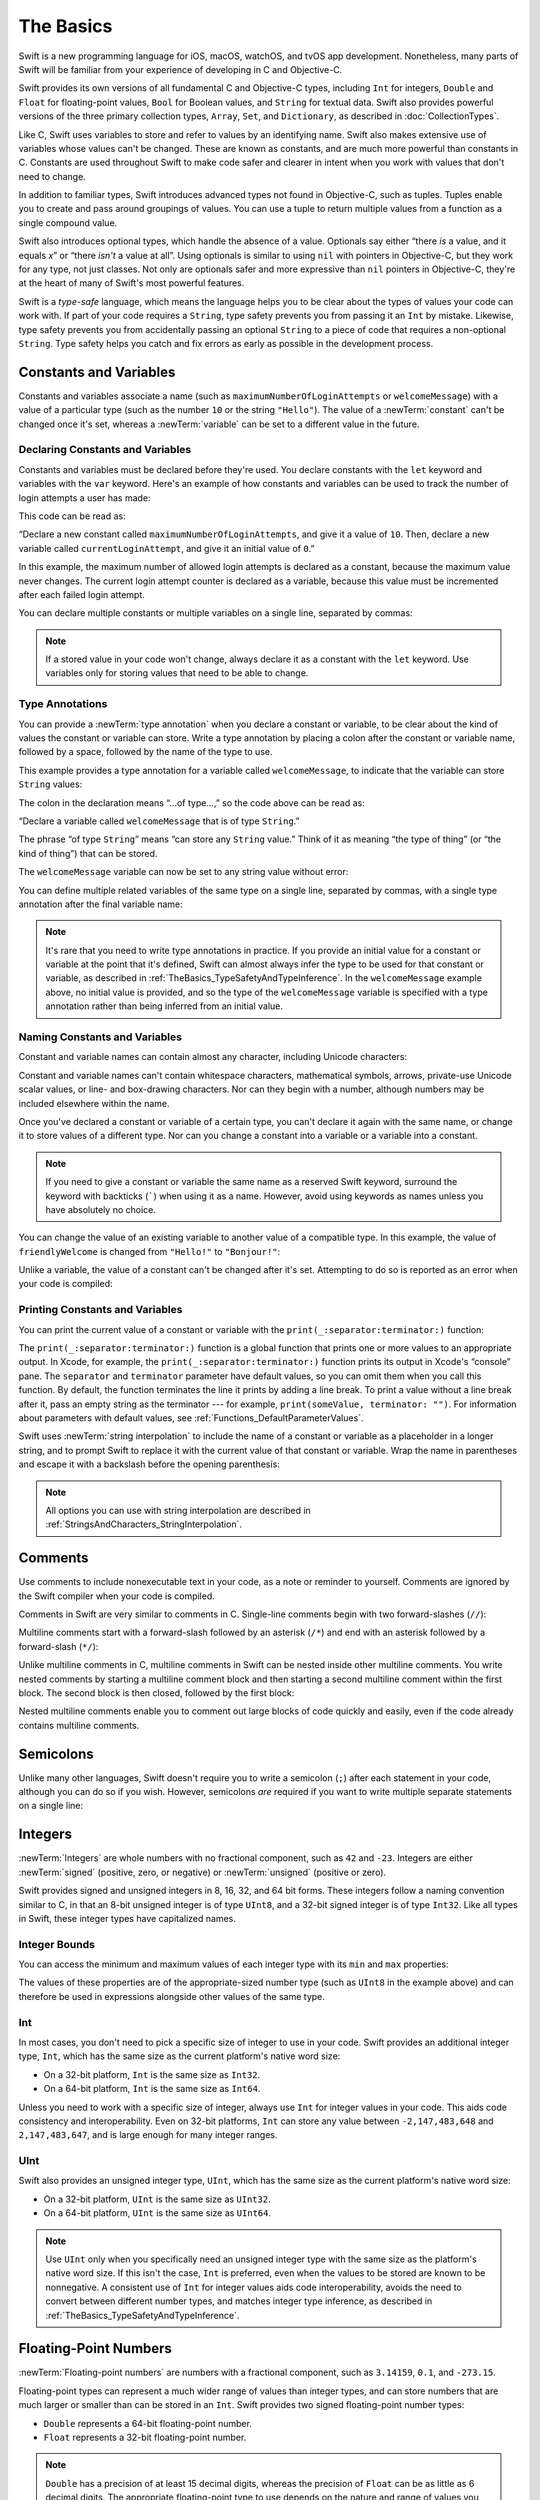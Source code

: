 The Basics
==========

Swift is a new programming language for iOS, macOS, watchOS, and tvOS app development.
Nonetheless, many parts of Swift will be familiar
from your experience of developing in C and Objective-C.

Swift provides its own versions of all fundamental C and Objective-C types,
including ``Int`` for integers, ``Double`` and ``Float`` for floating-point values,
``Bool`` for Boolean values, and ``String`` for textual data.
Swift also provides powerful versions of the three primary collection types,
``Array``, ``Set``, and ``Dictionary``,
as described in :doc:`CollectionTypes`.

Like C, Swift uses variables to store and refer to values by an identifying name.
Swift also makes extensive use of variables whose values can't be changed.
These are known as constants, and are much more powerful than constants in C.
Constants are used throughout Swift to make code safer and clearer in intent
when you work with values that don't need to change.

In addition to familiar types,
Swift introduces advanced types not found in Objective-C, such as tuples.
Tuples enable you to create and pass around groupings of values.
You can use a tuple to return multiple values from a function as a single compound value.

Swift also introduces optional types,
which handle the absence of a value.
Optionals say either “there *is* a value, and it equals *x*”
or “there *isn't* a value at all”.
Using optionals is similar to using ``nil`` with pointers in Objective-C,
but they work for any type, not just classes.
Not only are optionals safer and more expressive than ``nil`` pointers in Objective-C,
they're at the heart of many of Swift's most powerful features.

Swift is a *type-safe* language,
which means the language helps you to be clear about the types of values your code can work with.
If part of your code requires a ``String``,
type safety prevents you from passing it an ``Int`` by mistake.
Likewise, type safety prevents you from
accidentally passing an optional ``String``
to a piece of code that requires a non-optional ``String``.
Type safety helps you catch and fix errors as early as possible in the development process.

.. _TheBasics_ConstantsAndVariables:

Constants and Variables
-----------------------

Constants and variables associate a name
(such as ``maximumNumberOfLoginAttempts`` or ``welcomeMessage``)
with a value of a particular type
(such as the number ``10`` or the string ``"Hello"``).
The value of a :newTerm:`constant` can't be changed once it's set,
whereas a :newTerm:`variable` can be set to a different value in the future.

.. _TheBasics_DeclaringConstantsAndVariables:

Declaring Constants and Variables
~~~~~~~~~~~~~~~~~~~~~~~~~~~~~~~~~

Constants and variables must be declared before they're used.
You declare constants with the ``let`` keyword
and variables with the ``var`` keyword.
Here's an example of how constants and variables can be used
to track the number of login attempts a user has made:

.. testcode:: constantsAndVariables
   :compile: true

   -> let maximumNumberOfLoginAttempts = 10
   -> var currentLoginAttempt = 0

This code can be read as:

“Declare a new constant called ``maximumNumberOfLoginAttempts``,
and give it a value of ``10``.
Then, declare a new variable called ``currentLoginAttempt``,
and give it an initial value of ``0``.”

In this example,
the maximum number of allowed login attempts is declared as a constant,
because the maximum value never changes.
The current login attempt counter is declared as a variable,
because this value must be incremented after each failed login attempt.

You can declare multiple constants or multiple variables on a single line,
separated by commas:

.. testcode:: multipleDeclarations
   :compile: true

   -> var x = 0.0, y = 0.0, z = 0.0
   >> print(x, y, z)
   << 0.0 0.0 0.0

.. note::

   If a stored value in your code won't change,
   always declare it as a constant with the ``let`` keyword.
   Use variables only for storing values that need to be able to change.

.. _TheBasics_TypeAnnotations:

Type Annotations
~~~~~~~~~~~~~~~~

You can provide a :newTerm:`type annotation` when you declare a constant or variable,
to be clear about the kind of values the constant or variable can store.
Write a type annotation by placing a colon after the constant or variable name,
followed by a space, followed by the name of the type to use.

This example provides a type annotation for a variable called ``welcomeMessage``,
to indicate that the variable can store ``String`` values:

.. testcode:: typeAnnotations
   :compile: true

   -> var welcomeMessage: String

The colon in the declaration means “…of type…,”
so the code above can be read as:

“Declare a variable called ``welcomeMessage`` that is of type ``String``.”

The phrase “of type ``String``” means “can store any ``String`` value.”
Think of it as meaning “the type of thing” (or “the kind of thing”) that can be stored.

The ``welcomeMessage`` variable can now be set to any string value without error:

.. testcode:: typeAnnotations
   :compile: true

   -> welcomeMessage = "Hello"
   >> print(welcomeMessage)
   << Hello

You can define multiple related variables of the same type on a single line,
separated by commas, with a single type annotation after the final variable name:

.. testcode:: typeAnnotations
   :compile: true

   -> var red, green, blue: Double

.. note::

   It's rare that you need to write type annotations in practice.
   If you provide an initial value for a constant or variable at the point that it's defined,
   Swift can almost always infer the type to be used for that constant or variable,
   as described in :ref:`TheBasics_TypeSafetyAndTypeInference`.
   In the ``welcomeMessage`` example above, no initial value is provided,
   and so the type of the ``welcomeMessage`` variable is specified with a type annotation
   rather than being inferred from an initial value.

.. _TheBasics_NamingConstantsAndVariables:

Naming Constants and Variables
~~~~~~~~~~~~~~~~~~~~~~~~~~~~~~

Constant and variable names can contain almost any character,
including Unicode characters:

.. testcode:: constantsAndVariables
   :compile: true

   -> let π = 3.14159
   -> let 你好 = "你好世界"
   -> let 🐶🐮 = "dogcow"

Constant and variable names can't contain
whitespace characters, mathematical symbols, arrows, private-use Unicode scalar values,
or line- and box-drawing characters.
Nor can they begin with a number,
although numbers may be included elsewhere within the name.

Once you've declared a constant or variable of a certain type,
you can't declare it again with the same name,
or change it to store values of a different type.
Nor can you change a constant into a variable
or a variable into a constant.

.. note::

   If you need to give a constant or variable the same name as a reserved Swift keyword,
   surround the keyword with backticks (`````) when using it as a name.
   However, avoid using keywords as names unless you have absolutely no choice.

You can change the value of an existing variable to another value of a compatible type.
In this example, the value of ``friendlyWelcome`` is changed from
``"Hello!"`` to ``"Bonjour!"``:

.. testcode:: constantsAndVariables
   :compile: true
    
   -> var friendlyWelcome = "Hello!"
   -> friendlyWelcome = "Bonjour!"
   /> friendlyWelcome is now \"\(friendlyWelcome)\"
   </ friendlyWelcome is now "Bonjour!"

Unlike a variable, the value of a constant can't be changed after it's set.
Attempting to do so is reported as an error when your code is compiled:

.. testcode:: constantsAndVariables_err
   :compile: true

   -> let languageName = "Swift"
   -> languageName = "Swift++"
   // This is a compile-time error: languageName cannot be changed.
   !$ error: cannot assign to value: 'languageName' is a 'let' constant
   !! languageName = "Swift++"
   !! ^~~~~~~~~~~~
   !! /tmp/swifttest.swift:1:1: note: change 'let' to 'var' to make it mutable
   !! let languageName = "Swift"
   !! ^~~
   !! var

.. _TheBasics_PrintingConstantsAndVariables:

Printing Constants and Variables
~~~~~~~~~~~~~~~~~~~~~~~~~~~~~~~~

You can print the current value of a constant or variable with the ``print(_:separator:terminator:)`` function:

.. testcode:: constantsAndVariables
   :compile: true

   -> print(friendlyWelcome)
   <- Bonjour!

The ``print(_:separator:terminator:)`` function
is a global function that prints one or more values
to an appropriate output.
In Xcode, for example,
the ``print(_:separator:terminator:)`` function prints its output in Xcode's “console” pane.
The ``separator`` and ``terminator`` parameter have default values,
so you can omit them when you call this function.
By default, the function terminates the line it prints by adding a line break.
To print a value without a line break after it,
pass an empty string as the terminator --- for example,
``print(someValue, terminator: "")``.
For information about parameters with default values,
see :ref:`Functions_DefaultParameterValues`.

.. assertion:: printingWithoutNewline
    :compile: true

    >> let someValue = 10
    -> print(someValue, terminator: "")
    -> print(someValue)
    << 1010

.. QUESTION: have I referred to Xcode's console correctly here?
   Should I mention other output streams, such as the REPL / playgrounds?

.. NOTE: this is a deliberately simplistic description of what you can do with print().
   It will be expanded later on.

Swift uses :newTerm:`string interpolation` to include the name of a constant or variable
as a placeholder in a longer string,
and to prompt Swift to replace it with the current value of that constant or variable.
Wrap the name in parentheses and escape it with a backslash before the opening parenthesis:

.. testcode:: constantsAndVariables
   :compile: true

   -> print("The current value of friendlyWelcome is \(friendlyWelcome)")
   <- The current value of friendlyWelcome is Bonjour!

.. note::

   All options you can use with string interpolation
   are described in :ref:`StringsAndCharacters_StringInterpolation`.

.. _TheBasics_Comments:

Comments
--------

Use comments to include nonexecutable text in your code,
as a note or reminder to yourself.
Comments are ignored by the Swift compiler when your code is compiled.

Comments in Swift are very similar to comments in C.
Single-line comments begin with two forward-slashes (``//``):

.. testcode:: comments
   :compile: true

   -> // This is a comment.

Multiline comments start with a forward-slash followed by an asterisk (``/*``)
and end with an asterisk followed by a forward-slash (``*/``):

.. testcode:: comments
   :compile: true

   -> /* This is also a comment
      but is written over multiple lines. */

.. x*  Bogus * paired with the one in the listing, to fix VIM syntax highlighting.

Unlike multiline comments in C,
multiline comments in Swift can be nested inside other multiline comments.
You write nested comments by starting a multiline comment block
and then starting a second multiline comment within the first block.
The second block is then closed, followed by the first block:

.. testcode:: comments
   :compile: true

   -> /* This is the start of the first multiline comment.
         /* This is the second, nested multiline comment. */
      This is the end of the first multiline comment. */

.. x*  Bogus * paired with the one in the listing, to fix VIM syntax highlighting.

Nested multiline comments enable you to comment out large blocks of code quickly and easily,
even if the code already contains multiline comments.

.. _TheBasics_Semicolons:

Semicolons
----------

Unlike many other languages,
Swift doesn't require you to write a semicolon (``;``) after each statement in your code,
although you can do so if you wish.
However, semicolons *are* required
if you want to write multiple separate statements on a single line:

.. testcode:: semiColons
   :compile: true

   -> let cat = "🐱"; print(cat)
   <- 🐱

.. _TheBasics_Integers:

Integers
--------

:newTerm:`Integers` are whole numbers with no fractional component,
such as ``42`` and ``-23``.
Integers are either :newTerm:`signed` (positive, zero, or negative)
or :newTerm:`unsigned` (positive or zero).

Swift provides signed and unsigned integers in 8, 16, 32, and 64 bit forms.
These integers follow a naming convention similar to C,
in that an 8-bit unsigned integer is of type ``UInt8``,
and a 32-bit signed integer is of type ``Int32``.
Like all types in Swift, these integer types have capitalized names.

.. _TheBasics_IntegerBounds:

Integer Bounds
~~~~~~~~~~~~~~

You can access the minimum and maximum values of each integer type
with its ``min`` and ``max`` properties:

.. testcode:: integerBounds
   :compile: true

   -> let minValue = UInt8.min  // minValue is equal to 0, and is of type UInt8
   -> let maxValue = UInt8.max  // maxValue is equal to 255, and is of type UInt8
   >> print(minValue, maxValue)
   << 0 255

The values of these properties are of the appropriate-sized number type
(such as ``UInt8`` in the example above)
and can therefore be used in expressions alongside other values of the same type.

.. _TheBasics_Int:

Int
~~~

In most cases, you don't need to pick a specific size of integer to use in your code.
Swift provides an additional integer type, ``Int``,
which has the same size as the current platform's native word size:

* On a 32-bit platform, ``Int`` is the same size as ``Int32``.
* On a 64-bit platform, ``Int`` is the same size as ``Int64``.

Unless you need to work with a specific size of integer,
always use ``Int`` for integer values in your code.
This aids code consistency and interoperability.
Even on 32-bit platforms, ``Int`` can store any value between ``-2,147,483,648`` and ``2,147,483,647``,
and is large enough for many integer ranges.

.. _TheBasics_UInt:

UInt
~~~~

Swift also provides an unsigned integer type, ``UInt``,
which has the same size as the current platform's native word size:

* On a 32-bit platform, ``UInt`` is the same size as ``UInt32``.
* On a 64-bit platform, ``UInt`` is the same size as ``UInt64``.

.. note::

   Use ``UInt`` only when you specifically need
   an unsigned integer type with the same size as the platform's native word size.
   If this isn't the case, ``Int`` is preferred,
   even when the values to be stored are known to be nonnegative.
   A consistent use of ``Int`` for integer values aids code interoperability,
   avoids the need to convert between different number types,
   and matches integer type inference, as described in :ref:`TheBasics_TypeSafetyAndTypeInference`.

.. _TheBasics_FloatingPointNumbers:

Floating-Point Numbers
----------------------

:newTerm:`Floating-point numbers` are numbers with a fractional component,
such as ``3.14159``, ``0.1``, and ``-273.15``.

Floating-point types can represent a much wider range of values than integer types,
and can store numbers that are much larger or smaller than can be stored in an ``Int``.
Swift provides two signed floating-point number types:

* ``Double`` represents a 64-bit floating-point number.
* ``Float`` represents a 32-bit floating-point number.

.. note::

   ``Double`` has a precision of at least 15 decimal digits,
   whereas the precision of ``Float`` can be as little as 6 decimal digits.
   The appropriate floating-point type to use depends on the nature and range of
   values you need to work with in your code.
   In situations where either type would be appropriate, ``Double`` is preferred.

.. TODO: Explicitly mention situations where Float is appropriate,
	 	 such as when optimizing for storage size of collections?

.. TODO: mention infinity, -infinity etc.

.. _TheBasics_TypeSafetyAndTypeInference:

Type Safety and Type Inference
------------------------------

Swift is a :newTerm:`type-safe` language.
A type safe language encourages you to be clear about
the types of values your code can work with.
If part of your code requires a ``String``, you can't pass it an ``Int`` by mistake.

Because Swift is type safe,
it performs :newTerm:`type checks` when compiling your code
and flags any mismatched types as errors.
This enables you to catch and fix errors as early as possible in the development process.

Type-checking helps you avoid errors when you're working with different types of values.
However, this doesn't mean that you have to specify the type of
every constant and variable that you declare.
If you don't specify the type of value you need,
Swift uses :newTerm:`type inference` to work out the appropriate type.
Type inference enables a compiler to
deduce the type of a particular expression automatically when it compiles your code,
simply by examining the values you provide.

Because of type inference, Swift requires far fewer type declarations
than languages such as C or Objective-C.
Constants and variables are still explicitly typed,
but much of the work of specifying their type is done for you.

Type inference is particularly useful
when you declare a constant or variable with an initial value.
This is often done by assigning a :newTerm:`literal value` (or :newTerm:`literal`)
to the constant or variable at the point that you declare it.
(A literal value is a value that appears directly in your source code,
such as ``42`` and ``3.14159`` in the examples below.)

For example, if you assign a literal value of ``42`` to a new constant
without saying what type it is,
Swift infers that you want the constant to be an ``Int``,
because you have initialized it with a number that looks like an integer:

.. testcode:: typeInference
   :compile: true

   -> let meaningOfLife = 42
   // meaningOfLife is inferred to be of type Int
   >> print(type(of: meaningOfLife))
   << Int

Likewise, if you don't specify a type for a floating-point literal,
Swift infers that you want to create a ``Double``:

.. testcode:: typeInference
   :compile: true

   -> let pi = 3.14159
   // pi is inferred to be of type Double
   >> print(type(of: pi))
   << Double

Swift always chooses ``Double`` (rather than ``Float``)
when inferring the type of floating-point numbers.

If you combine integer and floating-point literals in an expression,
a type of ``Double`` will be inferred from the context:

.. testcode:: typeInference
   :compile: true

   -> let anotherPi = 3 + 0.14159
   // anotherPi is also inferred to be of type Double
   >> print(type(of: anotherPi))
   << Double

The literal value of ``3`` has no explicit type in and of itself,
and so an appropriate output type of ``Double`` is inferred
from the presence of a floating-point literal as part of the addition.

.. _TheBasics_NumericLiterals:

Numeric Literals
----------------

Integer literals can be written as:

* A :newTerm:`decimal` number, with no prefix
* A :newTerm:`binary` number, with a ``0b`` prefix
* An :newTerm:`octal` number, with a ``0o`` prefix
* A :newTerm:`hexadecimal` number, with a ``0x`` prefix

All of these integer literals have a decimal value of ``17``:

.. testcode:: numberLiterals
   :compile: true

   -> let decimalInteger = 17
   -> let binaryInteger = 0b10001       // 17 in binary notation
   -> let octalInteger = 0o21           // 17 in octal notation
   -> let hexadecimalInteger = 0x11     // 17 in hexadecimal notation
   >> print(binaryInteger, octalInteger, hexadecimalInteger)
   << 17 17 17

Floating-point literals can be decimal (with no prefix),
or hexadecimal (with a ``0x`` prefix).
They must always have a number (or hexadecimal number) on both sides of the decimal point.
Decimal floats can also have an optional :newTerm:`exponent`,
indicated by an uppercase or lowercase ``e``;
hexadecimal floats must have an exponent,
indicated by an uppercase or lowercase ``p``.

.. assertion:: float-required-vs-optional-exponent-err
   :compile: true

   -> let hexWithout = 0x1.5
   !$ error: hexadecimal floating point literal must end with an exponent
   !! let hexWithout = 0x1.5
   !!                       ^

.. assertion:: float-required-vs-optional-exponent
   -> let hexWith = 0x1.5p7
   -> let decimalWithout = 0.5
   -> let decimalWith = 0.5e7

For decimal numbers with an exponent of ``exp``,
the base number is multiplied by 10\ :superscript:`exp`:

* ``1.25e2`` means 1.25 x 10\ :superscript:`2`, or ``125.0``.
* ``1.25e-2`` means 1.25 x 10\ :superscript:`-2`, or ``0.0125``.

For hexadecimal numbers with an exponent of ``exp``,
the base number is multiplied by 2\ :superscript:`exp`:

* ``0xFp2`` means 15 x 2\ :superscript:`2`, or ``60.0``.
* ``0xFp-2`` means 15 x 2\ :superscript:`-2`, or ``3.75``.

All of these floating-point literals have a decimal value of ``12.1875``:

.. testcode:: numberLiterals
   :compile: true

   -> let decimalDouble = 12.1875
   -> let exponentDouble = 1.21875e1
   -> let hexadecimalDouble = 0xC.3p0

Numeric literals can contain extra formatting to make them easier to read.
Both integers and floats can be padded with extra zeros
and can contain underscores to help with readability.
Neither type of formatting affects the underlying value of the literal:

.. testcode:: numberLiterals
   :compile: true

   -> let paddedDouble = 000123.456
   -> let oneMillion = 1_000_000
   -> let justOverOneMillion = 1_000_000.000_000_1

.. _TheBasics_NumericTypeConversion:

Numeric Type Conversion
-----------------------

Use the ``Int`` type for all general-purpose integer constants and variables in your code,
even if they're known to be nonnegative.
Using the default integer type in everyday situations means that
integer constants and variables are immediately interoperable in your code
and will match the inferred type for integer literal values.

Use other integer types only when they're specifically needed for the task at hand,
because of explicitly sized data from an external source,
or for performance, memory usage, or other necessary optimization.
Using explicitly sized types in these situations
helps to catch any accidental value overflows
and implicitly documents the nature of the data being used.

.. _TheBasics_IntegerConversion:

Integer Conversion
~~~~~~~~~~~~~~~~~~

The range of numbers that can be stored in an integer constant or variable
is different for each numeric type.
An ``Int8`` constant or variable can store numbers between ``-128`` and ``127``,
whereas a ``UInt8`` constant or variable can store numbers between ``0`` and ``255``.
A number that won't fit into a constant or variable of a sized integer type
is reported as an error when your code is compiled:

.. testcode:: constantsAndVariablesOverflowError
   :compile: true

   -> let cannotBeNegative: UInt8 = -1
   // UInt8 cannot store negative numbers, and so this will report an error
   -> let tooBig: Int8 = Int8.max + 1
   // Int8 cannot store a number larger than its maximum value,
   // and so this will also report an error
   !! /tmp/swifttest.swift:2:29: error: arithmetic operation '127 + 1' (on type 'Int8') results in an overflow
   !! let tooBig: Int8 = Int8.max + 1
   !!                    ~~~~~~~~ ^ ~
   !! /tmp/swifttest.swift:1:31: error: negative integer '-1' overflows when stored into unsigned type 'UInt8'
   !! let cannotBeNegative: UInt8 = -1
   !!                                ^

Because each numeric type can store a different range of values,
you must opt in to numeric type conversion on a case-by-case basis.
This opt-in approach prevents hidden conversion errors
and helps make type conversion intentions explicit in your code.

To convert one specific number type to another,
you initialize a new number of the desired type with the existing value.
In the example below,
the constant ``twoThousand`` is of type ``UInt16``,
whereas the constant ``one`` is of type ``UInt8``.
They can't be added together directly,
because they're not of the same type.
Instead, this example calls ``UInt16(one)`` to create
a new ``UInt16`` initialized with the value of ``one``,
and uses this value in place of the original:

.. testcode:: typeConversion
   :compile: true

   -> let twoThousand: UInt16 = 2_000
   -> let one: UInt8 = 1
   -> let twoThousandAndOne = twoThousand + UInt16(one)
   >> print(twoThousandAndOne)
   << 2001

Because both sides of the addition are now of type ``UInt16``,
the addition is allowed.
The output constant (``twoThousandAndOne``) is inferred to be of type ``UInt16``,
because it's the sum of two ``UInt16`` values.

``SomeType(ofInitialValue)`` is the default way to call the initializer of a Swift type
and pass in an initial value.
Behind the scenes, ``UInt16`` has an initializer that accepts a ``UInt8`` value,
and so this initializer is used to make a new ``UInt16`` from an existing ``UInt8``.
You can't pass in *any* type here, however ---
it has to be a type for which ``UInt16`` provides an initializer.
Extending existing types to provide initializers that accept new types
(including your own type definitions)
is covered in :doc:`Extensions`.

.. _TheBasics_IntegerAndFloatingPointConversion:

Integer and Floating-Point Conversion
~~~~~~~~~~~~~~~~~~~~~~~~~~~~~~~~~~~~~

Conversions between integer and floating-point numeric types must be made explicit:

.. testcode:: typeConversion
   :compile: true

   -> let three = 3
   -> let pointOneFourOneFiveNine = 0.14159
   -> let pi = Double(three) + pointOneFourOneFiveNine
   /> pi equals \(pi), and is inferred to be of type Double
   </ pi equals 3.14159, and is inferred to be of type Double

Here, the value of the constant ``three`` is used to create a new value of type ``Double``,
so that both sides of the addition are of the same type.
Without this conversion in place, the addition would not be allowed.

Floating-point to integer conversion must also be made explicit.
An integer type can be initialized with a ``Double`` or ``Float`` value:

.. testcode:: typeConversion
   :compile: true

   -> let integerPi = Int(pi)
   /> integerPi equals \(integerPi), and is inferred to be of type Int
   </ integerPi equals 3, and is inferred to be of type Int

Floating-point values are always truncated when used to initialize a new integer value in this way.
This means that ``4.75`` becomes ``4``, and ``-3.9`` becomes ``-3``.

.. note::

   The rules for combining numeric constants and variables are different from
   the rules for numeric literals.
   The literal value ``3`` can be added directly to the literal value ``0.14159``,
   because number literals don't have an explicit type in and of themselves.
   Their type is inferred only at the point that they're evaluated by the compiler.

.. NOTE: this section on explicit conversions could be included in the Operators section.
   I think it's more appropriate here, however,
   and helps to reinforce the “just use Int” message.

.. _TheBasics_TypeAliases:

Type Aliases
------------

:newTerm:`Type aliases` define an alternative name for an existing type.
You define type aliases with the ``typealias`` keyword.

Type aliases are useful when you want to refer to an existing type
by a name that is contextually more appropriate,
such as when working with data of a specific size from an external source:

.. testcode:: typeAliases
   :compile: true

   -> typealias AudioSample = UInt16

Once you define a type alias,
you can use the alias anywhere you might use the original name:

.. testcode:: typeAliases
   :compile: true

   -> var maxAmplitudeFound = AudioSample.min
   /> maxAmplitudeFound is now \(maxAmplitudeFound)
   </ maxAmplitudeFound is now 0

Here, ``AudioSample`` is defined as an alias for ``UInt16``.
Because it's an alias,
the call to ``AudioSample.min`` actually calls ``UInt16.min``,
which provides an initial value of ``0`` for the ``maxAmplitudeFound`` variable.

.. _TheBasics_Booleans:

Booleans
--------

Swift has a basic :newTerm:`Boolean` type, called ``Bool``.
Boolean values are referred to as :newTerm:`logical`,
because they can only ever be true or false.
Swift provides two Boolean constant values,
``true`` and ``false``:

.. testcode:: booleans
   :compile: true

   -> let orangesAreOrange = true
   -> let turnipsAreDelicious = false

The types of ``orangesAreOrange`` and ``turnipsAreDelicious``
have been inferred as ``Bool`` from the fact that
they were initialized with Boolean literal values.
As with ``Int`` and ``Double`` above,
you don't need to declare constants or variables as ``Bool``
if you set them to ``true`` or ``false`` as soon as you create them.
Type inference helps make Swift code more concise and readable
when it initializes constants or variables with other values whose type is already known.

Boolean values are particularly useful when you work with conditional statements
such as the ``if`` statement:

.. testcode:: booleans
   :compile: true

   -> if turnipsAreDelicious {
         print("Mmm, tasty turnips!")
      } else {
         print("Eww, turnips are horrible.")
      }
   <- Eww, turnips are horrible.

Conditional statements such as the ``if`` statement are covered in more detail in :doc:`ControlFlow`.

Swift's type safety prevents non-Boolean values from being substituted for ``Bool``.
The following example reports a compile-time error:

.. testcode:: booleansNotBoolean
   :compile: true

   -> let i = 1
   -> if i {
         // this example will not compile, and will report an error
      }
   !$ error: cannot convert value of type 'Int' to expected condition type 'Bool'
   !! if i {
   !!   ^

However, the alternative example below is valid:

.. testcode:: booleansIsBoolean
   :compile: true

   -> let i = 1
   -> if i == 1 {
         // this example will compile successfully
      }

The result of the ``i == 1`` comparison is of type ``Bool``,
and so this second example passes the type-check.
Comparisons like ``i == 1`` are discussed in :doc:`BasicOperators`.

As with other examples of type safety in Swift,
this approach avoids accidental errors
and ensures that the intention of a particular section of code is always clear.

.. _TheBasics_Tuples:

Tuples
------

:newTerm:`Tuples` group multiple values into a single compound value.
The values within a tuple can be of any type
and don't have to be of the same type as each other.

In this example, ``(404, "Not Found")`` is a tuple that describes an *HTTP status code*.
An HTTP status code is a special value returned by a web server whenever you request a web page.
A status code of ``404 Not Found`` is returned if you request a webpage that doesn't exist.

.. testcode:: tuples
   :compile: true

   -> let http404Error = (404, "Not Found")
   /> http404Error is of type (Int, String), and equals (\(http404Error.0), \"\(http404Error.1)\")
   </ http404Error is of type (Int, String), and equals (404, "Not Found")

The ``(404, "Not Found")`` tuple groups together an ``Int`` and a ``String``
to give the HTTP status code two separate values:
a number and a human-readable description.
It can be described as “a tuple of type ``(Int, String)``”.

You can create tuples from any permutation of types,
and they can contain as many different types as you like.
There's nothing stopping you from having
a tuple of type ``(Int, Int, Int)``, or ``(String, Bool)``,
or indeed any other permutation you require.

You can :newTerm:`decompose` a tuple's contents into separate constants or variables,
which you then access as usual:

.. testcode:: tuples
   :compile: true

   -> let (statusCode, statusMessage) = http404Error
   -> print("The status code is \(statusCode)")
   <- The status code is 404
   -> print("The status message is \(statusMessage)")
   <- The status message is Not Found

If you only need some of the tuple's values,
ignore parts of the tuple with an underscore (``_``)
when you decompose the tuple:

.. testcode:: tuples
   :compile: true

   -> let (justTheStatusCode, _) = http404Error
   -> print("The status code is \(justTheStatusCode)")
   <- The status code is 404

Alternatively,
access the individual element values in a tuple using index numbers starting at zero:

.. testcode:: tuples
   :compile: true

   -> print("The status code is \(http404Error.0)")
   <- The status code is 404
   -> print("The status message is \(http404Error.1)")
   <- The status message is Not Found

You can name the individual elements in a tuple when the tuple is defined:

.. testcode:: tuples
   :compile: true

   -> let http200Status = (statusCode: 200, description: "OK")

If you name the elements in a tuple,
you can use the element names to access the values of those elements:

.. testcode:: tuples
   :compile: true

   -> print("The status code is \(http200Status.statusCode)")
   <- The status code is 200
   -> print("The status message is \(http200Status.description)")
   <- The status message is OK

Tuples are particularly useful as the return values of functions.
A function that tries to retrieve a web page might return the ``(Int, String)`` tuple type
to describe the success or failure of the page retrieval.
By returning a tuple with two distinct values,
each of a different type,
the function provides more useful information about its outcome
than if it could only return a single value of a single type.
For more information, see :ref:`Functions_FunctionsWithMultipleReturnValues`.

.. note::

   Tuples are useful for simple groups of related values.
   They're not suited to the creation of complex data structures.
   If your data structure is likely to be more complex,
   model it as a class or structure, rather than as a tuple.
   For more information, see :doc:`ClassesAndStructures`.

.. _TheBasics_Optionals:

Optionals
---------

You use :newTerm:`optionals` in situations where a value may be absent.
An optional represents two possibilities:
Either there *is* a value, and you can unwrap the optional to access that value,
or there *isn't* a value at all.

.. note::

   The concept of optionals doesn't exist in C or Objective-C.
   The nearest thing in Objective-C is
   the ability to return ``nil`` from a method that would otherwise return an object,
   with ``nil`` meaning “the absence of a valid object.”
   However, this only works for objects --- it doesn't work for
   structures, basic C types, or enumeration values.
   For these types,
   Objective-C methods typically return a special value (such as ``NSNotFound``)
   to indicate the absence of a value.
   This approach assumes that the method's caller knows there's a special value to test against
   and remembers to check for it.
   Swift's optionals let you indicate the absence of a value for *any type at all*,
   without the need for special constants.

Here's an example of how optionals can be used to cope with the absence of a value.
Swift's ``Int`` type has an initializer
which tries to convert a ``String`` value into an ``Int`` value.
However, not every string can be converted into an integer.
The string ``"123"`` can be converted into the numeric value ``123``,
but the string ``"hello, world"`` doesn't have an obvious numeric value to convert to.

The example below uses the initializer to try to convert a ``String`` into an ``Int``:

.. testcode:: optionals
   :compile: true

   -> let possibleNumber = "123"
   -> let convertedNumber = Int(possibleNumber)
   // convertedNumber is inferred to be of type "Int?", or "optional Int"
   >> print(type(of: convertedNumber))
   << Optional<Int>

Because the initializer might fail,
it returns an *optional* ``Int``, rather than an ``Int``.
An optional ``Int`` is written as ``Int?``, not ``Int``.
The question mark indicates that the value it contains is optional,
meaning that it might contain *some* ``Int`` value,
or it might contain *no value at all*.
(It can't contain anything else, such as a ``Bool`` value or a ``String`` value.
It's either an ``Int``, or it's nothing at all.)

.. _TheBasics_Nil:

nil
~~~

You set an optional variable to a valueless state
by assigning it the special value ``nil``:

.. testcode:: optionals
   :compile: true

   -> var serverResponseCode: Int? = 404
   /> serverResponseCode contains an actual Int value of \(serverResponseCode!)
   </ serverResponseCode contains an actual Int value of 404
   -> serverResponseCode = nil
   // serverResponseCode now contains no value

.. note::

   You can't use ``nil`` with non-optional constants and variables.
   If a constant or variable in your code needs to work with
   the absence of a value under certain conditions,
   always declare it as an optional value of the appropriate type.

If you define an optional variable without providing a default value,
the variable is automatically set to ``nil`` for you:

.. testcode:: optionals
   :compile: true

   -> var surveyAnswer: String?
   // surveyAnswer is automatically set to nil

.. note::

   Swift's ``nil`` isn't the same as ``nil`` in Objective-C.
   In Objective-C, ``nil`` is a pointer to a nonexistent object.
   In Swift, ``nil`` isn't a pointer --- it's the absence of a value of a certain type.
   Optionals of *any* type can be set to ``nil``, not just object types.

.. _TheBasics_IfStatementsAndForcedUnwrapping:

If Statements and Forced Unwrapping
~~~~~~~~~~~~~~~~~~~~~~~~~~~~~~~~~~~

You can use an ``if`` statement to find out whether an optional contains a value
by comparing the optional against ``nil``.
You perform this comparison with the “equal to” operator (``==``)
or the “not equal to” operator (``!=``).

If an optional has a value, it's considered to be “not equal to” ``nil``:

.. testcode:: optionals
   :compile: true

   -> if convertedNumber != nil {
         print("convertedNumber contains some integer value.")
      }
   <- convertedNumber contains some integer value.

Once you're sure that the optional *does* contain a value,
you can access its underlying value
by adding an exclamation mark (``!``) to the end of the optional's name.
The exclamation mark effectively says,
“I know that this optional definitely has a value; please use it.”
This is known as :newTerm:`forced unwrapping` of the optional's value:

.. testcode:: optionals
   :compile: true

   -> if convertedNumber != nil {
         print("convertedNumber has an integer value of \(convertedNumber!).")
      }
   <- convertedNumber has an integer value of 123.

For more about the ``if`` statement, see :doc:`ControlFlow`.

.. note::

   Trying to use ``!`` to access a nonexistent optional value triggers
   a runtime error.
   Always make sure that an optional contains a non-``nil`` value
   before using ``!`` to force-unwrap its value.

.. _TheBasics_OptionalBinding:

Optional Binding
~~~~~~~~~~~~~~~~

You use :newTerm:`optional binding` to find out whether an optional contains a value,
and if so, to make that value available as a temporary constant or variable.
Optional binding can be used with ``if`` and ``while`` statements
to check for a value inside an optional,
and to extract that value into a constant or variable,
as part of a single action.
``if`` and ``while`` statements are described in more detail in :doc:`ControlFlow`.

Write an optional binding for an ``if`` statement as follows:

.. syntax-outline::

   if let <#constantName#> = <#someOptional#> {
      <#statements#>
   }

You can rewrite the ``possibleNumber`` example from
the :ref:`TheBasics_Optionals` section
to use optional binding rather than forced unwrapping:

.. testcode:: optionals
   :compile: true

   -> if let actualNumber = Int(possibleNumber) {
         print("The string \"\(possibleNumber)\" has an integer value of \(actualNumber)")
      } else {
         print("The string \"\(possibleNumber)\" could not be converted to an integer")
      }
   <- The string "123" has an integer value of 123

This code can be read as:

“If the optional ``Int`` returned by ``Int(possibleNumber)`` contains a value,
set a new constant called ``actualNumber`` to the value contained in the optional.”

If the conversion is successful,
the ``actualNumber`` constant becomes available for use within
the first branch of the ``if`` statement.
It has already been initialized with the value contained *within* the optional,
and so there's no need to use the ``!`` suffix to access its value.
In this example, ``actualNumber`` is simply used to print the result of the conversion.

You can use both constants and variables with optional binding.
If you wanted to manipulate the value of ``actualNumber``
within the first branch of the ``if`` statement,
you could write ``if var actualNumber`` instead,
and the value contained within the optional
would be made available as a variable rather than a constant.

You can include as many optional bindings and Boolean conditions
in a single ``if`` statement as you need to,
separated by commas.
If any of the values in the optional bindings are ``nil``
or any Boolean condition evaluates to ``false``,
the whole ``if`` statement's condition
is considered to be ``false``.
The following ``if`` statements are equivalent:

.. testcode:: multipleOptionalBindings
   :compile: true

   -> if let firstNumber = Int("4"), let secondNumber = Int("42"), firstNumber < secondNumber && secondNumber < 100 {
         print("\(firstNumber) < \(secondNumber) < 100")
      }
   <- 4 < 42 < 100
   ---
   -> if let firstNumber = Int("4") {
          if let secondNumber = Int("42") {
              if firstNumber < secondNumber && secondNumber < 100 {
                  print("\(firstNumber) < \(secondNumber) < 100")
              }
          }
      }
   <- 4 < 42 < 100

.. The example above uses multiple optional bindings
   to show that you can have more than one
   and to show the short-circuiting behavior.
   It has multiple Boolean conditions
   to show that you should join logically related conditions
   using the && operator instead of a comma.

.. note::

   Constants and variables created with optional binding in an ``if`` statement
   are available only within the body of the ``if`` statement.
   In contrast, the constants and variables created with a ``guard`` statement
   are available in the lines of code that follow the ``guard`` statement,
   as described in :ref:`ControlFlow_Guard`.

.. _TheBasics_ImplicitlyUnwrappedOptionals:

Implicitly Unwrapped Optionals
~~~~~~~~~~~~~~~~~~~~~~~~~~~~~~

As described above,
optionals indicate that a constant or variable is allowed to have “no value”.
Optionals can be checked with an ``if`` statement to see if a value exists,
and can be conditionally unwrapped with optional binding
to access the optional's value if it does exist.

Sometimes it's clear from a program's structure that an optional will *always* have a value,
after that value is first set.
In these cases, it's useful to remove the need
to check and unwrap the optional's value every time it's accessed,
because it can be safely assumed to have a value all of the time.

These kinds of optionals are defined as :newTerm:`implicitly unwrapped optionals`.
You write an implicitly unwrapped optional by placing an exclamation mark (``String!``)
rather than a question mark (``String?``) after the type that you want to make optional.

Implicitly unwrapped optionals are useful when
an optional's value is confirmed to exist immediately after the optional is first defined
and can definitely be assumed to exist at every point thereafter.
The primary use of implicitly unwrapped optionals in Swift is during class initialization,
as described in :ref:`AutomaticReferenceCounting_UnownedReferencesAndImplicitlyUnwrappedOptionalProperties`.

An implicitly unwrapped optional is a normal optional behind the scenes,
but can also be used like a non-optional value,
without the need to unwrap the optional value each time it's accessed.
The following example shows the difference in behavior between
an optional string and an implicitly unwrapped optional string
when accessing their wrapped value as an explicit ``String``:

.. testcode:: implicitlyUnwrappedOptionals
   :compile: true

   -> let possibleString: String? = "An optional string."
   -> let forcedString: String = possibleString! // requires an exclamation mark
   ---
   -> let assumedString: String! = "An implicitly unwrapped optional string."
   -> let implicitString: String = assumedString // no need for an exclamation mark

You can think of an implicitly unwrapped optional as
giving permission for the optional to be unwrapped automatically whenever it's used.
Rather than placing an exclamation mark after the optional's name each time you use it,
you place an exclamation mark after the optional's type when you declare it.

.. note::

   If an implicitly unwrapped optional is ``nil`` and you try to access its wrapped value,
   you'll trigger a runtime error.
   The result is exactly the same as if you place an exclamation mark
   after a normal optional that doesn't contain a value.

You can still treat an implicitly unwrapped optional like a normal optional,
to check if it contains a value:

.. testcode:: implicitlyUnwrappedOptionals
   :compile: true

   -> if assumedString != nil {
         print(assumedString!)
      }
   <- An implicitly unwrapped optional string.

You can also use an implicitly unwrapped optional with optional binding,
to check and unwrap its value in a single statement:

.. testcode:: implicitlyUnwrappedOptionals
   :compile: true

   -> if let definiteString = assumedString {
         print(definiteString)
      }
   <- An implicitly unwrapped optional string.

.. note::

   Don't use an implicitly unwrapped optional when there's a possibility of
   a variable becoming ``nil`` at a later point.
   Always use a normal optional type if you need to check for a ``nil`` value
   during the lifetime of a variable.

.. _TheBasics_ErrorHandling:

Error Handling
--------------

You use :newTerm:`error handling` to respond to error conditions
your program may encounter during execution.

In contrast to optionals,
which can use the presence or absence of a value
to communicate success or failure of a function,
error handling allows you to determine the underlying cause of failure,
and, if necessary, propagate the error to another part of your program.

When a function encounters an error condition, it :newTerm:`throws` an error.
That function's caller can then :newTerm:`catch` the error and respond appropriately.

.. testcode:: errorHandling
   :compile: true

   >> enum SimpleError: Error {
   >>    case someError
   >> }
   >> let condition = true
   -> func canThrowAnError() throws {
         // this function may or may not throw an error
   >>    if condition {
   >>       throw SimpleError.someError
   >>    }
      }

A function indicates that it can throw an error
by including the ``throws`` keyword in its declaration.
When you call a function that can throw an error,
you prepend the ``try`` keyword to the expression.

Swift automatically propagates errors out of their current scope
until they're handled by a ``catch`` clause.

.. testcode:: errorHandling
   :compile: true

   -> do {
   ->    try canThrowAnError()
   >>    print("No Error")
   ->    // no error was thrown
   -> } catch {
   >>    print("Error")
   ->    // an error was thrown
   -> }
   << Error

A ``do`` statement creates a new containing scope,
which allows errors to be propagated to one or more ``catch`` clauses.

Here's an example of how error handling can be used
to respond to different error conditions:

.. testcode:: errorHandlingTwo
   :compile: true

   >> enum SandwichError: Error {
   >>     case outOfCleanDishes
   >>     case missingIngredients([String])
   >> }
   >> func washDishes() { print("Wash dishes") }
   >> func buyGroceries(_ shoppingList: [String]) { print("Buy \(shoppingList)") }
   -> func makeASandwich() throws {
          // ...
      }
   >> func eatASandwich() {}
   ---
   -> do {
          try makeASandwich()
          eatASandwich()
      } catch SandwichError.outOfCleanDishes {
          washDishes()
      } catch SandwichError.missingIngredients(let ingredients) {
          buyGroceries(ingredients)
      }

In this example, the ``makeASandwich()`` function will throw an error
if no clean dishes are available
or if any ingredients are missing.
Because ``makeASandwich()`` can throw an error,
the function call is wrapped in a ``try`` expression.
By wrapping the function call in a ``do`` statement,
any errors that are thrown will be propagated
to the provided ``catch`` clauses.

If no error is thrown, the ``eatASandwich()`` function is called.
If an error is thrown and it matches the ``SandwichError.outOfCleanDishes`` case,
then the ``washDishes()`` function will be called.
If an error is thrown and it matches the ``SandwichError.missingIngredients`` case,
then the ``buyGroceries(_:)`` function is called
with the associated ``[String]`` value captured by the ``catch`` pattern.

Throwing, catching, and propagating errors is covered in greater detail in
:doc:`ErrorHandling`.

.. _TheBasics_Assertions:

Assertions and Preconditions
----------------------------

:newTerm:`Assertions` and :newTerm:`preconditions`
are checks that happen at runtime.
You use them to make sure an essential condition is satisfied
before executing any further code.
If the Boolean condition in the assertion or precondition
evaluates to ``true``,
code execution continues as usual.
If the condition evaluates to ``false``,
the current state of the program is invalid;
code execution ends, and your app is terminated.

You use assertions and preconditions
to express the assumptions you make
and the expectations you have
while coding,
so you can include them as part of your code.
Assertions help you find mistakes and incorrect assumptions during development,
and preconditions help you detect issues in production.

In addition to verifying your expectations at runtime,
assertions and preconditions also become a useful form of documentation
within the code.
Unlike the error conditions discussed in :ref:`TheBasics_ErrorHandling` above,
assertions and preconditions aren't used
for recoverable or expected errors.
Because a failed assertion or precondition
indicates an invalid program state,
there's no way to catch a failed assertion.

Using assertions and preconditions
isn't a substitute for designing your code in such a way
that invalid conditions are unlikely to arise.
However,
using them to enforce valid data and state
causes your app to terminate more predictably
if an invalid state occurs,
and helps make the problem easier to debug.
Stopping execution as soon as an invalid state is detected
also helps limit the damage caused by that invalid state.

The difference between assertions and preconditions is in when they're checked:
Assertions are checked only in debug builds,
but preconditions are checked in both debug and production builds.
In production builds,
the condition inside an assertion isn't evaluated.
This means you can use as many assertions as you want
during your development process,
without impacting performance in production.

.. _TheBasics_DebuggingWithAssertions:

Debugging with Assertions
~~~~~~~~~~~~~~~~~~~~~~~~~

..  If your code triggers an assertion while running in a debug environment,
    such as when you build and run an app in Xcode,
    you can see exactly where the invalid state occurred
    and query the state of your app at the time that the assertion was triggered.
    An assertion also lets you provide a suitable debug message as to the nature of the assert.

You write an assertion by calling the
`assert(_:_:file:line:) <//apple_ref/swift/func/s:Fs6assertFTKT_SbKT_SS4fileVs12StaticString4lineSu_T_/>`_ function
from the Swift standard library.
You pass this function an expression that evaluates to ``true`` or ``false``
and a message to display if the result of the condition is ``false``.
For example:

.. testcode:: assertions-1
   :compile: true

   -> let age = -3
   -> assert(age >= 0, "A person's age can't be less than zero.")
   xx assert
   // This assertion fails because -3 is not >= 0.

In this example, code execution continues if ``age >= 0`` evaluates to ``true``,
that is, if the value of ``age`` is nonnegative.
If the value of ``age`` is negative, as in the code above,
then ``age >= 0`` evaluates to ``false``,
and the assertion fails, terminating the application.

You can omit the assertion message ---
for example, when it would just repeat the condition as prose.

.. testcode:: assertions-2
   :compile: true

   >> let age = -3
   -> assert(age >= 0)
   xx assert

.. assertion:: assertionsCanUseStringInterpolation
   :compile: true

   -> let age = -3
   << // age : Int = -3
   -> assert(age >= 0, "A person's age can't be less than zero, but value is \(age).")
   xx assert

If the code already checks the condition,
you use the
`assertionFailure(_:file:line:) <//apple_ref/swift/func/s:Fs16assertionFailureFTKT_SS4fileVs12StaticString4lineSu_T_/>`_ function
to indicate that an assertion has failed.
For example:

.. testcode:: assertions-3
   :compile: true

   >> let age = -3
   -> if age > 10 {
          print("You can ride the roller-coaster or the ferris wheel.")
      } else if age >= 0 {
          print("You can ride the ferris wheel.")
      } else {
          assertionFailure("A person's age can't be less than zero.")
      }
   xx assert


.. _TheBasics_Preconditions:

Enforcing Preconditions
~~~~~~~~~~~~~~~~~~~~~~~
Use a precondition whenever a condition has the potential to be false,
but must *definitely* be true for your code to continue execution.
For example, use a precondition to check that a subscript is not out of bounds,
or to check that a function has been passed a valid value.

You write a precondition by calling the
`precondition(_:_:file:line:) <//apple_ref/swift/func/s:Fs12preconditionFTKT_SbKT_SS4fileVs12StaticString4lineSu_T_/>`_ function.
You pass this function an expression that evaluates to ``true`` or ``false``
and a message to display if the result of the condition is ``false``.
For example:

.. testcode:: preconditions
   :compile: true

   >> let index = -1
   // In the implementation of a subscript...
   -> precondition(index > 0, "Index must be greater than zero.")
   xx assert

You can also call the
`preconditionFailure(_:file:line:) <//apple_ref/swift/func/s:Fs19preconditionFailureFTKT_SS4fileVs12StaticString4lineSu_T_/>`_ function
to indicate that a failure has occurred ---
for example, if the default case of a switch was taken,
but all valid input data should have been handled
by one of the switch's other cases.

.. note::

    If you compile in unchecked mode (``-Ounchecked``),
    preconditions aren't checked.
    The compiler assumes that preconditions are always true,
    and it optimizes your code accordingly.
    However, the ``fatalError(_:file:line:)`` function always halts execution,
    regardless of optimization settings.

    You can use the ``fatalError(_:file:line:)`` function
    during prototyping and early development
    to create stubs for functionality that hasn't been implemented yet,
    by writing ``fatalError("Unimplemented")`` as the stub implementation.
    Because fatal errors are never optimized out,
    unlike assertions or preconditions,
    you can be sure that execution always halts
    if it encounters a stub implementation.


.. "\ " in the first cell below lets it be empty.
   Otherwise RST treats the row as a continuation.

   ============ =====  ==========  ===============================
   \            Debug  Production  Production with ``-Ounchecked``
   ============ =====  ==========  ===============================
   Assertion    Yes    No          No
   ------------ -----  ----------  -------------------------------
   Precondition Yes    Yes         No
   ------------ -----  ----------  -------------------------------
   Fatal Error  Yes    Yes         Yes
   ============ =====  ==========  ===============================

.. TODO: In Xcode, can you set a breakpoint on assertion/precondition failure?
   If so, mention that fact and give a link to a guide that shows you how.
   In LLDB, 'breakpoint set -E swift' catches when errors are thown,
   but doesn't stop at assertions.
